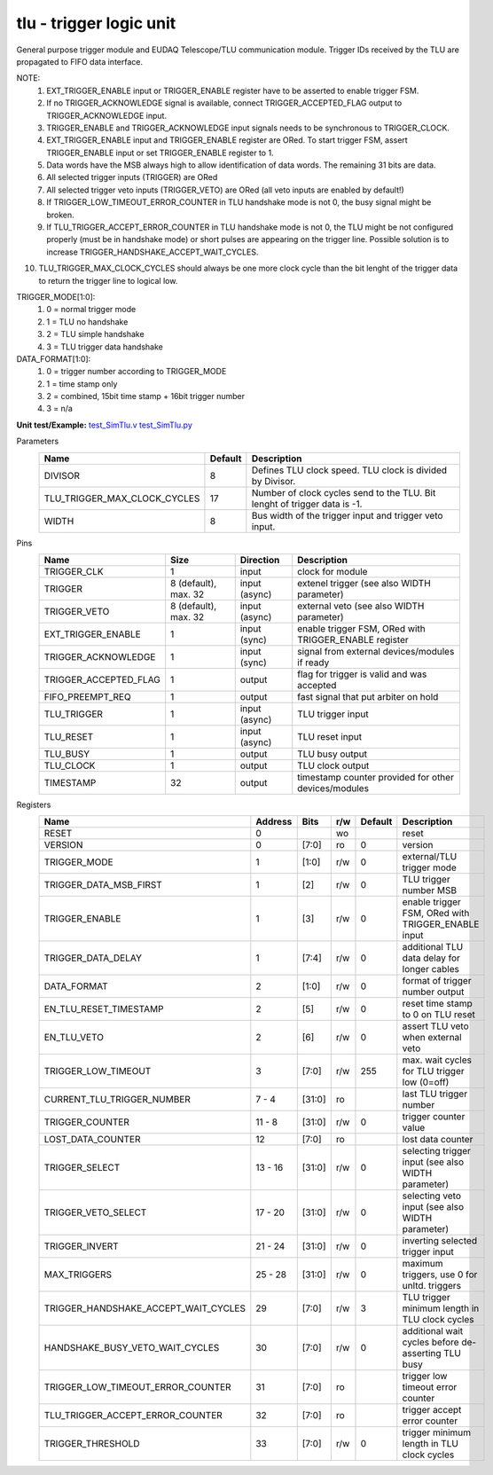 
=====================================
**tlu** - trigger logic unit
=====================================

General purpose trigger module and EUDAQ Telescope/TLU communication module. Trigger IDs received by the TLU are propagated to FIFO data interface.

NOTE:
 1. EXT_TRIGGER_ENABLE input or TRIGGER_ENABLE register have to be asserted to enable trigger FSM.
 2. If no TRIGGER_ACKNOWLEDGE signal is available, connect TRIGGER_ACCEPTED_FLAG output to TRIGGER_ACKNOWLEDGE input.
 3. TRIGGER_ENABLE and TRIGGER_ACKNOWLEDGE input signals needs to be synchronous to TRIGGER_CLOCK.
 4. EXT_TRIGGER_ENABLE input and TRIGGER_ENABLE register are ORed. To start trigger FSM, assert TRIGGER_ENABLE input or set TRIGGER_ENABLE register to 1.
 5. Data words have the MSB always high to allow identification of data words. The remaining 31 bits are data.
 6. All selected trigger inputs (TRIGGER) are ORed
 7. All selected trigger veto inputs (TRIGGER_VETO) are ORed (all veto inputs are enabled by default!)
 8. If TRIGGER_LOW_TIMEOUT_ERROR_COUNTER in TLU handshake mode is not 0, the busy signal might be broken.
 9. If TLU_TRIGGER_ACCEPT_ERROR_COUNTER in TLU handshake mode is not 0, the TLU might be not configured properly (must be in handshake mode) or short pulses are appearing on the trigger line. Possible solution is to increase TRIGGER_HANDSHAKE_ACCEPT_WAIT_CYCLES.
10. TLU_TRIGGER_MAX_CLOCK_CYCLES should always be one more clock cycle than the bit lenght of the trigger data to return the trigger line to logical low.

TRIGGER_MODE[1:0]:
 1. 0 = normal trigger mode
 2. 1 = TLU no handshake
 3. 2 = TLU simple handshake
 4. 3 = TLU trigger data handshake

DATA_FORMAT[1:0]:
 1. 0 = trigger number according to TRIGGER_MODE
 2. 1 = time stamp only
 3. 2 = combined, 15bit time stamp + 16bit trigger number
 4. 3 = n/a

**Unit test/Example:** 
`test_SimTlu.v <https://github.com/SiLab-Bonn/basil/blob/master/tests/test_SimTlu.v>`_ 
`test_SimTlu.py <https://github.com/SiLab-Bonn/basil/blob/master/tests/test_SimTlu.py>`_

Parameters
    +------------------------------+---------------------+--------------------------------------------------------------------------+
    | Name                         | Default             | Description                                                              |
    +==============================+=====================+==========================================================================+
    | DIVISOR                      | 8                   | Defines TLU clock speed. TLU clock is divided by Divisor.                |
    +------------------------------+---------------------+--------------------------------------------------------------------------+
    | TLU_TRIGGER_MAX_CLOCK_CYCLES | 17                  | Number of clock cycles send to the TLU. Bit lenght of trigger data is -1.|
    +------------------------------+---------------------+--------------------------------------------------------------------------+
    | WIDTH                        | 8                   | Bus width of the trigger input and trigger veto input.                   |
    +------------------------------+---------------------+--------------------------------------------------------------------------+

Pins
    +--------------------------+---------------------+-----------------------+------------------------------------------------------+
    | Name                     | Size                | Direction             | Description                                          |
    +==========================+=====================+=======================+======================================================+
    | TRIGGER_CLK              | 1                   |  input                | clock for module                                     |
    +--------------------------+---------------------+-----------------------+------------------------------------------------------+
    | TRIGGER                  | 8 (default), max. 32|  input (async)        | extenel trigger (see also WIDTH parameter)           |
    +--------------------------+---------------------+-----------------------+------------------------------------------------------+
    | TRIGGER_VETO             | 8 (default), max. 32|  input (async)        | external veto (see also WIDTH parameter)             |
    +--------------------------+---------------------+-----------------------+------------------------------------------------------+
    | EXT_TRIGGER_ENABLE       | 1                   |  input (sync)         | enable trigger FSM, ORed with TRIGGER_ENABLE register|
    +--------------------------+---------------------+-----------------------+------------------------------------------------------+
    | TRIGGER_ACKNOWLEDGE      | 1                   |  input (sync)         | signal from external devices/modules if ready        |
    +--------------------------+---------------------+-----------------------+------------------------------------------------------+
    | TRIGGER_ACCEPTED_FLAG    | 1                   |  output               | flag for trigger is valid and was accepted           |
    +--------------------------+---------------------+-----------------------+------------------------------------------------------+
    | FIFO_PREEMPT_REQ         | 1                   |  output               | fast signal that put arbiter on hold                 |
    +--------------------------+---------------------+-----------------------+------------------------------------------------------+
    | TLU_TRIGGER              | 1                   |  input (async)        | TLU trigger input                                    |
    +--------------------------+---------------------+-----------------------+------------------------------------------------------+
    | TLU_RESET                | 1                   |  input (async)        | TLU reset input                                      |
    +--------------------------+---------------------+-----------------------+------------------------------------------------------+
    | TLU_BUSY                 | 1                   |  output               | TLU busy output                                      |
    +--------------------------+---------------------+-----------------------+------------------------------------------------------+
    | TLU_CLOCK                | 1                   |  output               | TLU clock output                                     |
    +--------------------------+---------------------+-----------------------+------------------------------------------------------+
    | TIMESTAMP                | 32                  |  output               | timestamp counter provided for other devices/modules |
    +--------------------------+---------------------+-----------------------+------------------------------------------------------+

Registers
    +----------------------------------------+----------------------------------+--------+-------+-------------+-------------------------------------------------------+
    | Name                                   | Address                          | Bits   | r/w   | Default     | Description                                           |
    +========================================+==================================+========+=======+=============+=======================================================+
    | RESET                                  | 0                                |        | wo    |             | reset                                                 |
    +----------------------------------------+----------------------------------+--------+-------+-------------+-------------------------------------------------------+
    | VERSION                                | 0                                | [7:0]  | ro    | 0           | version                                               |
    +----------------------------------------+----------------------------------+--------+-------+-------------+-------------------------------------------------------+
    | TRIGGER_MODE                           | 1                                | [1:0]  | r/w   | 0           | external/TLU trigger mode                             |
    +----------------------------------------+----------------------------------+--------+-------+-------------+-------------------------------------------------------+
    | TRIGGER_DATA_MSB_FIRST                 | 1                                | [2]    | r/w   | 0           | TLU trigger number MSB                                |
    +----------------------------------------+----------------------------------+--------+-------+-------------+-------------------------------------------------------+
    | TRIGGER_ENABLE                         | 1                                | [3]    | r/w   | 0           | enable trigger FSM, ORed with TRIGGER_ENABLE input    |
    +----------------------------------------+----------------------------------+--------+-------+-------------+-------------------------------------------------------+
    | TRIGGER_DATA_DELAY                     | 1                                | [7:4]  | r/w   | 0           | additional TLU data delay for longer cables           |
    +----------------------------------------+----------------------------------+--------+-------+-------------+-------------------------------------------------------+
    | DATA_FORMAT                            | 2                                | [1:0]  | r/w   | 0           | format of trigger number output                       |
    +----------------------------------------+----------------------------------+--------+-------+-------------+-------------------------------------------------------+
    | EN_TLU_RESET_TIMESTAMP                 | 2                                | [5]    | r/w   | 0           | reset time stamp to 0 on TLU reset                    |
    +----------------------------------------+----------------------------------+--------+-------+-------------+-------------------------------------------------------+
    | EN_TLU_VETO                            | 2                                | [6]    | r/w   | 0           | assert TLU veto when external veto                    |
    +----------------------------------------+----------------------------------+--------+-------+-------------+-------------------------------------------------------+
    | TRIGGER_LOW_TIMEOUT                    | 3                                | [7:0]  | r/w   | 255         | max. wait cycles for TLU trigger low (0=off)          |
    +----------------------------------------+----------------------------------+--------+-------+-------------+-------------------------------------------------------+
    | CURRENT_TLU_TRIGGER_NUMBER             | 7 - 4                            | [31:0] | ro    |             | last TLU trigger number                               |
    +----------------------------------------+----------------------------------+--------+-------+-------------+-------------------------------------------------------+
    | TRIGGER_COUNTER                        | 11 - 8                           | [31:0] | r/w   | 0           | trigger counter value                                 |
    +----------------------------------------+----------------------------------+--------+-------+-------------+-------------------------------------------------------+
    | LOST_DATA_COUNTER                      | 12                               | [7:0]  | ro    |             | lost data counter                                     |
    +----------------------------------------+----------------------------------+--------+-------+-------------+-------------------------------------------------------+
    | TRIGGER_SELECT                         | 13 - 16                          | [31:0] | r/w   | 0           | selecting trigger input (see also WIDTH parameter)    |
    +----------------------------------------+----------------------------------+--------+-------+-------------+-------------------------------------------------------+
    | TRIGGER_VETO_SELECT                    | 17 - 20                          | [31:0] | r/w   | 0           | selecting veto input (see also WIDTH parameter)       |
    +----------------------------------------+----------------------------------+--------+-------+-------------+-------------------------------------------------------+
    | TRIGGER_INVERT                         | 21 - 24                          | [31:0] | r/w   | 0           | inverting selected trigger input                      |
    +----------------------------------------+----------------------------------+--------+-------+-------------+-------------------------------------------------------+
    | MAX_TRIGGERS                           | 25 - 28                          | [31:0] | r/w   | 0           | maximum triggers, use 0 for unltd. triggers           |
    +----------------------------------------+----------------------------------+--------+-------+-------------+-------------------------------------------------------+
    | TRIGGER_HANDSHAKE_ACCEPT_WAIT_CYCLES   | 29                               | [7:0]  | r/w   | 3           | TLU trigger minimum length in TLU clock cycles        |
    +----------------------------------------+----------------------------------+--------+-------+-------------+-------------------------------------------------------+
    | HANDSHAKE_BUSY_VETO_WAIT_CYCLES        | 30                               | [7:0]  | r/w   | 0           | additional wait cycles before de-asserting TLU busy   |
    +----------------------------------------+----------------------------------+--------+-------+-------------+-------------------------------------------------------+
    | TRIGGER_LOW_TIMEOUT_ERROR_COUNTER      | 31                               | [7:0]  | ro    |             | trigger low timeout error counter                     |
    +----------------------------------------+----------------------------------+--------+-------+-------------+-------------------------------------------------------+
    | TLU_TRIGGER_ACCEPT_ERROR_COUNTER       | 32                               | [7:0]  | ro    |             | trigger accept error counter                          |
    +----------------------------------------+----------------------------------+--------+-------+-------------+-------------------------------------------------------+
    | TRIGGER_THRESHOLD                      | 33                               | [7:0]  | r/w   | 0           | trigger minimum length in TLU clock cycles            |
    +----------------------------------------+----------------------------------+--------+-------+-------------+-------------------------------------------------------+
